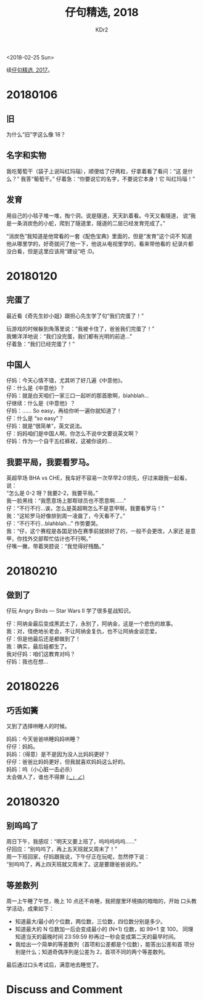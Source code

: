 # -*- mode: org; mode: auto-fill -*-
#+TITLE: 仔句精选, 2018
#+AUTHOR: KDr2

#+OPTIONS: toc:nil
#+OPTIONS: num:nil

#+BEGIN: inc-file :file "common.inc.org"
#+END:
#+CALL: dynamic-header() :results raw

#+BEGIN: inc-file :file "gad.inc.org"
#+END:

# - DATE
<2018-02-25 Sun>

# 仔句精选

续[[file:1802-child-unterances-2017.org][仔句精选, 2017]]。

* 20180106
** 旧
   为什么“旧”字这么像 18？
** 名字和实物
   我吃葡萄干（袋子上说叫红玛瑙），顺便给了仔两粒，仔拿着看了看问：“这
   是什么？” 我答“葡萄干。” 仔着急：“你要说它的名字，不要说它本身！它
   叫红玛瑙！”
** 发育
   用自己的小毯子堆一堆，掏个洞，说是隧道，天天趴着看。今天又看隧道，
   说“我是一条消炭色的小蛇，爬到了隧道里，隧道的二层已经发育完成了。”

   “消炭色”我知道是他常看的一套《配色宝典》里面的，但是“发育”这个词不
   知道他从哪里学的，好奇就问了他一下，他说从电视里学的，看来带他看的
   纪录片都没白看，但是这里应该用“建设”吧 :D。

* 20180120

** 完蛋了

   最近看《奇先生妙小姐》跟担心先生学了句“我们完蛋了！”

   玩游戏的时候躲到角落里说：“我被卡住了，爸爸我们完蛋了！” \\
   我懒洋洋地说：“我们没完蛋，我们都有光明的前途…” \\
   仔着急：“我们已经完蛋了！”


** 中国人

   仔妈：今天心情不错，尤其听了好几遍《中意他》。 \\
   仔：什么是《中意他》？ \\
   仔妈：就是白天咱们一家三口一起听的那首歌啊，blahblah… \\
   仔继续：什么是《中意他》？ \\
   仔妈：…… So easy，再给你听一遍你就知道了！ \\
   仔：什么是 “so easy”？ \\
   仔妈：就是“很简单”，英文说法。 \\
   仔：妈妈咱们是中国人啊，你怎么不说中文要说英文啊？ \\
   仔妈：作为一个自干五红裤衩，这被你说的…


** 我要平局，我要看罗马。

   英超早场 BHA vs CHE，我车好不容易一次早早2:0领先，仔过来跟我一起看，
   说： \\
   “怎么是 0-2 呀？我要2-2，我要平局。” \\
   我一脸黑线：“我愿意场上那帮球员也不愿意啊……” \\
   仔：“不行不行…诶，怎么是英超啊怎么不是意甲啊，我要看罗马！” \\
   我：“这轮罗马好像排到周一凌晨了，今天看不了。” \\
   仔：“不行不行…blahblah…” 作势要哭。 \\
   我：“仔，这个赛程是各国足协在赛季前就排好了的，一般不会更改，人家还
   是意甲，你找外交部帮忙估计也不行啊。” \\
   仔嘴一撇，带着哭腔说：“我觉得好残酷。”

* 20180210
** 做到了

   仔玩 Angry Birds — Star Wars II 学了很多星战知识。

   仔：阿纳金最后变成黑武士了，永别了，阿纳金，这是一个悲伤的故事。 \\
   我：对，怪绝地长老会，不让阿纳金复仇，也不让阿纳金谈恋爱。 \\
   仔：但是他最后还是都做到了！ \\
   我：确实，最后娃都生了。 \\
   我对仔妈：咱们这教育对吗？ \\
   仔妈：我也在想… \\

* 20180226
** 巧舌如簧

   又到了选择哄睡人的时候。

   妈妈：今天爸爸哄睡妈妈哄睡？ \\
   仔仔：妈妈。 \\
   妈妈：（得意）是不是因为没人比妈妈更好？ \\
   仔仔：爸爸比妈妈更好，但我就喜欢妈妈这么好的。 \\
   妈妈：呜（小心脏一击必杀） \\

   太会做人了，谁也不得罪 _(:_」∠)_

* 20180320
** 别呜呜了

   周日下午，我感叹：“明天又要上班了，呜呜呜呜呜……” \\
   仔回应：“别呜呜了，再上五天班就又周末了！” \\
   周一下班回家，仔妈跟我说，下午仔正在玩呢，忽然停下说： \\
   “别呜呜了，再上四天班就又周末了。这是要跟爸爸说的。”

** 等差数列

   周一上午睡了午觉，晚上 10 点还不肯睡，我把屋里环境搞的暗暗的，开始
   口头教学活动，成果如下：

   - 知道最大/最小的个位数，两位数，三位数，四位数分别是多少。
   - 知道最大的 N 位数加一后会变成最小的 (N+1) 位数，如 99+1 变 100，
     同理知道当天的最晚时间 23:59:59 秒再过一秒会变成第二天的最早时间。
   - 我给出一个简单的等差数列（首项和公差都是个位数），能答出公差和首
     项分别是什么；知道奇偶序列是公差为 2，首项不同的两个等差数列。

   最后通过口头考试后，满意地去睡觉了。

#+BEGIN: inc-file :file "gad.inc.org"
#+END:

* Discuss and Comment
  #+BEGIN: inc-file :file "comment.inc.org"
  #+END:
